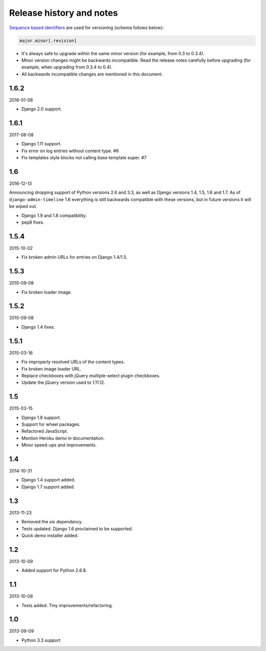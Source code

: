 Release history and notes
=========================
`Sequence based identifiers
<http://en.wikipedia.org/wiki/Software_versioning#Sequence-based_identifiers>`_
are used for versioning (schema follows below):

.. code-block:: none

    major.minor[.revision]

- It's always safe to upgrade within the same minor version (for example, from
  0.3 to 0.3.4).
- Minor version changes might be backwards incompatible. Read the
  release notes carefully before upgrading (for example, when upgrading from
  0.3.4 to 0.4).
- All backwards incompatible changes are mentioned in this document.

1.6.2
-----
2018-01-08

- Django 2.0 support.

1.6.1
-----
2017-08-08

- Django 1.11 support.
- Fix error on log entries without content type. #6
- Fix templates style blocks not calling base template super. #7

1.6
---
2016-12-13

Announcing dropping support of Python versions 2.6 and 3.3, as well as
Django versions 1.4, 1.5, 1.6 and 1.7. As of ``django-admin-timeline`` 1.6
everything is still backwards compatible with these versions, but in future
versions it will be wiped out.

- Django 1.9 and 1.8 compatibility.
- pep8 fixes.

1.5.4
-----
2015-10-02

- Fix broken admin URLs for entries on Django 1.4/1.5.

1.5.3
-----
2015-09-08

- Fix broken loader image.

1.5.2
-----
2015-09-08

- Django 1.4 fixes.

1.5.1
-----
2015-03-16

- Fix improperly resolved URLs of the content types.
- Fix broken image loader URL.
- Replace checkboxes with jQuery multiple-select plugin checkboxes.
- Update the jQuery version used to 1.11.12.

1.5
---
2015-03-15

- Django 1.8 support.
- Support for wheel packages.
- Refactored JavaScript.
- Mention Heroku demo in documentation.
- Minor speed-ups and improvements.

1.4
---
2014-10-31

- Django 1.4 support added.
- Django 1.7 support added.

1.3
---
2013-11-23

- Removed the `six` dependancy.
- Tests updated. Django 1.6 proclaimed to be supported.
- Quick demo installer added.

1.2
---
2013-10-09

- Added support for Python 2.6.8.

1.1
---
2013-10-08

- Tests added. Tiny improvements/refactoring.

1.0
---
2013-09-09

- Python 3.3 support
